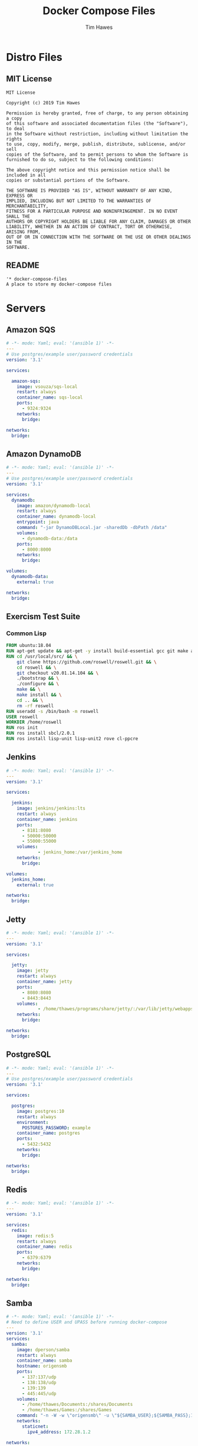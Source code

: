#+TITLE: Docker Compose Files
#+author: Tim Hawes
#+property: header-args :tangle yes :mkdirp yes

* Distro Files
** MIT License
#+BEGIN_SRC fundamental :tangle LICENSE
MIT License

Copyright (c) 2019 Tim Hawes

Permission is hereby granted, free of charge, to any person obtaining a copy
of this software and associated documentation files (the "Software"), to deal
in the Software without restriction, including without limitation the rights
to use, copy, modify, merge, publish, distribute, sublicense, and/or sell
copies of the Software, and to permit persons to whom the Software is
furnished to do so, subject to the following conditions:

The above copyright notice and this permission notice shall be included in all
copies or substantial portions of the Software.

THE SOFTWARE IS PROVIDED "AS IS", WITHOUT WARRANTY OF ANY KIND, EXPRESS OR
IMPLIED, INCLUDING BUT NOT LIMITED TO THE WARRANTIES OF MERCHANTABILITY,
FITNESS FOR A PARTICULAR PURPOSE AND NONINFRINGEMENT. IN NO EVENT SHALL THE
AUTHORS OR COPYRIGHT HOLDERS BE LIABLE FOR ANY CLAIM, DAMAGES OR OTHER
LIABILITY, WHETHER IN AN ACTION OF CONTRACT, TORT OR OTHERWISE, ARISING FROM,
OUT OF OR IN CONNECTION WITH THE SOFTWARE OR THE USE OR OTHER DEALINGS IN THE
SOFTWARE.
#+END_SRC
** README
#+BEGIN_SRC org :tangle README.org
'* docker-compose-files
A place to store my docker-compose files
#+END_SRC

* Servers
** Amazon SQS
#+BEGIN_SRC yaml :tangle output/amazon-sqs.yml
# -*- mode: Yaml; eval: '(ansible 1)' -*-
---
# Use postgres/example user/password credentials
version: '3.1'

services:

  amazon-sqs:
    image: vsouza/sqs-local
    restart: always
    container_name: sqs-local
    ports:
      - 9324:9324
    networks:
      bridge:

networks:
  bridge:

#+END_SRC
** Amazon DynamoDB
#+BEGIN_SRC yaml :tangle output/dynamodb.yml
# -*- mode: Yaml; eval: '(ansible 1)' -*-
---
# Use postgres/example user/password credentials
version: '3.1'

services:
  dynamodb:
    image: amazon/dynamodb-local
    restart: always
    container_name: dynamodb-local
    entrypoint: java
    command: "-jar DynamoDBLocal.jar -sharedDb -dbPath /data"
    volumes:
      - dynamodb-data:/data
    ports:
      - 8000:8000
    networks:
      bridge:

volumes:
  dynamodb-data:
    external: true
    
networks:
  bridge:

#+END_SRC
** Exercism Test Suite
*** Common Lisp
#+BEGIN_SRC Dockerfile :tangle output/dockerfiles/exercism/common-lisp/Dockerfile
FROM ubuntu:18.04
RUN apt-get update && apt-get -y install build-essential gcc git make autoconf automake libcurl4-openssl-dev libz-dev
RUN cd /usr/local/src/ && \
    git clone https://github.com/roswell/roswell.git && \
    cd roswell && \
    git checkout v20.01.14.104 && \
    ./bootstrap && \
    ./configure && \
    make && \
    make install && \
    cd .. && \
    rm -rf roswell
RUN useradd -s /bin/bash -m roswell
USER roswell
WORKDIR /home/roswell
RUN ros init
RUN ros install sbcl/2.0.1
RUN ros install lisp-unit lisp-unit2 rove cl-ppcre

#+END_SRC
** Jenkins
#+BEGIN_SRC yaml :tangle output/jenkins.yml
# -*- mode: Yaml; eval: '(ansible 1)' -*-
---
version: '3.1'

services:

  jenkins:
    image: jenkins/jenkins:lts
    restart: always
    container_name: jenkins
    ports:
      - 8181:8080
      - 50000:50000
      - 55000:55000
    volumes:
            - jenkins_home:/var/jenkins_home
    networks:
      bridge:

volumes:
  jenkins_home:
    external: true

networks:
  bridge:

#+END_SRC
#+END_SRC
** Jetty
#+BEGIN_SRC yaml :tangle output/jetty.yml
# -*- mode: Yaml; eval: '(ansible 1)' -*-
---
version: '3.1'

services:

  jetty:
    image: jetty
    restart: always
    container_name: jetty
    ports:
      - 8080:8080
      - 8443:8443
    volumes:
            - /home/thawes/programs/share/jetty/:/var/lib/jetty/webapps/
    networks:
      bridge:

networks:
  bridge:

#+END_SRC
** PostgreSQL
#+BEGIN_SRC yaml :tangle output/postgres.yml
# -*- mode: Yaml; eval: '(ansible 1)' -*-
---
# Use postgres/example user/password credentials
version: '3.1'

services:

  postgres:
    image: postgres:10
    restart: always
    environment:
      POSTGRES_PASSWORD: example
    container_name: postgres
    ports:
      - 5432:5432
    networks:
      bridge:

networks:
  bridge:

#+END_SRC
** Redis
#+BEGIN_SRC yaml :tangle output/redis.yml
# -*- mode: Yaml; eval: '(ansible 1)' -*-
---
version: '3.1'

services:
  redis:
    image: redis:5
    restart: always
    container_name: redis
    ports:
      - 6379:6379
    networks:
      bridge:

networks:
  bridge:

#+END_SRC
** Samba
#+BEGIN_SRC yaml :tangle output/samba.yml
# -*- mode: Yaml; eval: '(ansible 1)' -*-
# Need to define USER and UPASS before running docker-compose
---
version: '3.1'
services:
  samba:
    image: dperson/samba
    restart: always
    container_name: samba
    hostname: origensmb
    ports:
      - 137:137/udp
      - 138:138/udp
      - 139:139
      - 445:445/udp
    volumes:
      - /home/thawes/Documents:/shares/Documents
      - /home/thawes/Games:/shares/Games
    command: "-n -W -w \"origensmb\" -u \"${SAMBA_USER};${SAMBA_PASS};1000;thawes;1000\" -s \"Documents;/shares/Documents;yes;no;no;${SAMBA_USER}\" -s \"Games;/shares/Games;yes;no;no;${SAMBA_USER}\""
    networks:
      staticnet:
        ipv4_address: 172.28.1.2

networks:
  staticnet:
    ipam:
      driver: default
      config:
        - subnet: 172.28.0.0/16

#+END_SRC
** Wordpress
#+BEGIN_SRC yaml :tangle output/wordpress.yml
# -*- mode: Yaml; eval: '(ansible 1)' -*-
---
version: '3.1'

services:

  wordpress:
    image: wordpress
    restart: always
    ports:
      - 8081:80
    environment:
      WORDPRESS_DB_HOST: db
      WORDPRESS_DB_USER: exampleuser
      WORDPRESS_DB_PASSWORD: examplepass
      WORDPRESS_DB_NAME: exampledb
    volumes:
      - wordpress:/var/www/html

  db:
    image: mysql:5.7
    restart: always
    environment:
      MYSQL_DATABASE: exampledb
      MYSQL_USER: exampleuser
      MYSQL_PASSWORD: examplepass
      MYSQL_RANDOM_ROOT_PASSWORD: '1'
    volumes:
      - db:/var/lib/mysql

volumes:
  wordpress:
  db:

#+END_SRC
